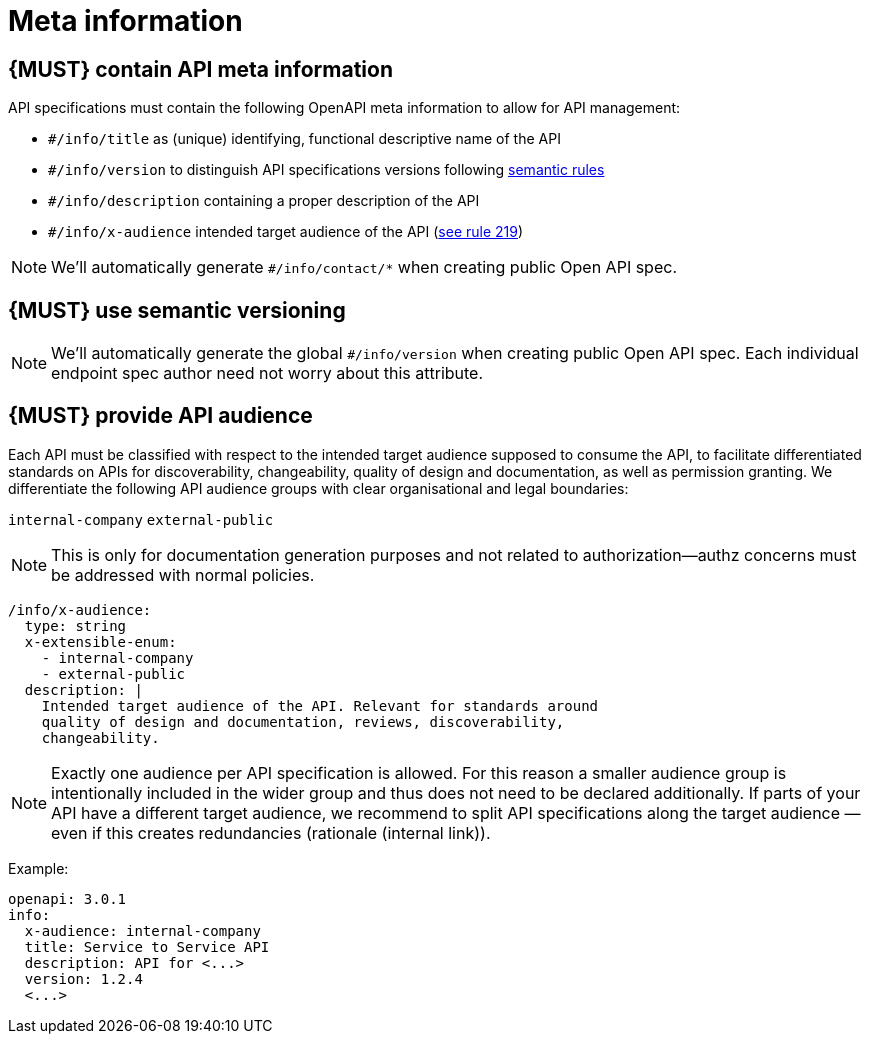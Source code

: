 [[meta-information]]
= Meta information


[#218]
== {MUST} contain API meta information
API specifications must contain the following OpenAPI meta information
to allow for API management:

- `#/info/title` as (unique) identifying, functional descriptive name of the API
- `#/info/version` to distinguish API specifications versions following
  <<116, semantic rules>>
- `#/info/description` containing a proper description of the API
- `#/info/x-audience` intended target audience of the API (<<219, see rule 219>>)

[NOTE]
====
We’ll automatically generate `#/info/contact/*` when creating public Open API spec.
====


[#116]
== {MUST} use semantic versioning

[NOTE]
====
We’ll automatically generate the global `#/info/version` when creating public Open API spec. 
Each individual endpoint spec author need not worry about this attribute.
====


[#219]
== {MUST} provide API audience

Each API must be classified with respect to the intended target audience 
supposed to consume the API, to facilitate differentiated standards on APIs 
for discoverability, changeability, quality of design and documentation, as 
well as permission granting. We differentiate the following API audience 
groups with clear organisational and legal boundaries: 

`internal-company`
`external-public`

[NOTE]
====
This is only for documentation generation purposes and not related to 
authorization—authz concerns must be addressed with normal policies.
====

[source,yaml]
----
/info/x-audience:
  type: string
  x-extensible-enum:
    - internal-company
    - external-public
  description: |
    Intended target audience of the API. Relevant for standards around
    quality of design and documentation, reviews, discoverability,
    changeability.
----

[NOTE]
====
Exactly one audience per API specification is allowed. For this reason 
a smaller audience group is intentionally included in the wider group 
and thus does not need to be declared additionally. If parts of your API 
have a different target audience, we recommend to split API specifications 
along the target audience — even if this creates redundancies (rationale (internal link)).
====


Example:

[source,yaml]
----
openapi: 3.0.1
info:
  x-audience: internal-company
  title: Service to Service API
  description: API for <...>
  version: 1.2.4
  <...>
----

